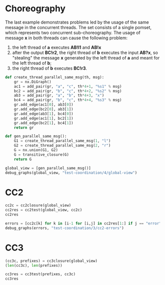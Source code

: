 # -*- org-confirm-babel-evaluate: nil; -*-

* Choreography
The last example demonstrates problems led by the usage of the same
message in the concurrent threads.
The set   consists of a single pomset, which represents two concurrent
sub-choreography.
The usage of message *x* in both threads can cause the following problem:
1) the left thread of *a* executes *AB!l1* and *AB!x*
2) after the output *BC!r2*, the right thread
   of *b* executes the input *AB?x*, so
   "stealing" the message *x* generated by the left thread of
   *a* and meant for the left thread of *b*;
3) the right thread of *b* executes *BC!r3*.

#+begin_src python :session coordination :results output drawer replace
def create_thread_parallel_same_msg(th, msg):
    gr = nx.DiGraph()
    ac1 = add_pair(gr, "a", "c", th*4+1, "%s1" % msg)
    bc2 = add_pair(gr, "b", "c", th*4+2, "%s2" % msg)
    ab3 = add_pair(gr, "a", "b", th*4+3, "x")
    bc4 = add_pair(gr, "b", "c", th*4+4, "%s3" % msg)
    gr.add_edge(ac1[0], ab3[0])
    gr.add_edge(bc2[0], ab3[1])
    gr.add_edge(ab3[1], bc4[0])
    gr.add_edge(ac1[1], bc2[1])
    gr.add_edge(bc2[1], bc4[1])
    return gr

def gen_parallel_same_msg():
    G1 = create_thread_parallel_same_msg(1, "l")
    G2 = create_thread_parallel_same_msg(2, "r")
    G = nx.union(G1, G2)
    G = transitive_closure(G)
    return G

global_view = [gen_parallel_same_msg()]
debug_graphs(global_view, "test-coordination/4/global-view")
#+end_src

#+RESULTS:
:RESULTS:
Pomset 1
[[file:test-coordination/4/global-view/graph-0.png]]
:END:



* CC2
#+begin_src python :session coordination
cc2c = cc2closure(global_view)
cc2res = cc2test(global_view, cc2c)
cc2res
#+end_src

#+RESULTS:
| Graph | Match |
|     1 | 1     |
|     2 | error |




#+begin_src python :session coordination :results output drawer replace
errors = [cc2c[k] for k in [i-1 for [i,j] in cc2res[1:] if j == "error"]]
debug_graphs(errors, "test-coordination/3/cc2-errors")
#+end_src

#+RESULTS:
:RESULTS:
Pomset 1
[[file:test-coordination/3/cc2-errors/graph-0.png]]
:END:




* CC3
#+begin_src python :session coordination :results value
(cc3c, prefixes) = cc3closure(global_view)
(len(cc3c), len(prefixes))
#+end_src

#+RESULTS:
| 570 | 361 |



#+begin_src python :session coordination :results value
cc3res = cc3test(prefixes, cc3c)
cc3res
#+end_src

#+RESULTS:
| Graph | Match |
|     1 |     1 |
|     2 |     2 |
|     3 |   198 |
|     4 |    10 |
|     5 |   308 |
|     6 |    42 |
|     7 |   164 |
|     8 |    65 |
|     9 |   358 |
|    10 |   284 |
|    11 |   331 |
|    12 |   169 |
|    13 |   247 |
|    14 |   243 |
|    15 |     6 |
|    16 |     3 |
|    17 |    83 |
|    18 |     8 |
|    19 |     7 |
|    20 |     4 |
|    21 |   224 |
|    22 |    22 |
|    23 |    55 |
|    24 |   156 |
|    25 |   320 |
|    26 |    96 |
|    27 |   296 |
|    28 |   105 |
|    29 | error |
|    30 | error |
|    31 |   359 |
|    32 |   361 |
|    33 |   334 |
|    34 | error |
|    35 | error |
|    36 |   357 |
|    37 |   354 |
|    38 |   187 |
|    39 |   305 |
|    40 |   107 |
|    41 | error |
|    42 | error |
|    43 |   295 |
|    44 |   324 |
|    45 |   121 |
|    46 | error |
|    47 | error |
|    48 |   289 |
|    49 |   165 |
|    50 |   111 |
|    51 | error |
|    52 | error |
|    53 |   137 |
|    54 |   176 |
|    55 |   127 |
|    56 |   233 |
|    57 |   303 |
|    58 |   255 |
|    59 |    79 |
|    60 |    21 |
|    61 |    14 |
|    62 |    12 |
|    63 |   191 |
|    64 |    69 |
|    65 |    43 |
|    66 |    20 |
|    67 |   200 |
|    68 |   339 |
|    69 |    86 |
|    70 |   182 |
|    71 |    49 |
|    72 |    76 |
|    73 |    40 |
|    74 |   223 |
|    75 |   298 |
|    76 |    80 |
|    77 |   265 |
|    78 |   346 |
|    79 |   117 |
|    80 |    97 |
|    81 |   159 |
|    82 |   215 |
|    83 |   133 |
|    84 |   349 |
|    85 |   158 |
|    86 |    28 |
|    87 |    15 |
|    88 |    72 |
|    89 |    91 |
|    90 | error |
|    91 | error |
|    92 | error |
|    93 |   237 |
|    94 |   253 |
|    95 | error |
|    96 |    75 |
|    97 |     5 |
|    98 |     9 |
|    99 |   307 |
|   100 |   316 |
|   101 |    44 |
|   102 | error |
|   103 | error |
|   104 | error |
|   105 |    11 |
|   106 |    16 |
|   107 | error |
|   108 |    82 |
|   109 |   203 |
|   110 |    88 |
|   111 |   227 |
|   112 | error |
|   113 | error |
|   114 |    32 |
|   115 |    85 |
|   116 |   344 |
|   117 |   160 |
|   118 |    90 |
|   119 |    46 |
|   120 |    17 |
|   121 |   222 |
|   122 | error |
|   123 | error |
|   124 |   179 |
|   125 |   263 |
|   126 |   282 |
|   127 | error |
|   128 | error |
|   129 |   327 |
|   130 |   112 |
|   131 |    58 |
|   132 |    18 |
|   133 |   348 |
|   134 | error |
|   135 | error |
|   136 |    62 |
|   137 |   210 |
|   138 |   131 |
|   139 | error |
|   140 | error |
|   141 |   146 |
|   142 |   128 |
|   143 |   202 |
|   144 |   184 |
|   145 |   148 |
|   146 | error |
|   147 | error |
|   148 |   353 |
|   149 |   242 |
|   150 |   150 |
|   151 | error |
|   152 | error |
|   153 |   172 |
|   154 |   186 |
|   155 |   197 |
|   156 |   337 |
|   157 |   254 |
|   158 | error |
|   159 | error |
|   160 |   240 |
|   161 |   261 |
|   162 |   268 |
|   163 | error |
|   164 | error |
|   165 |   274 |
|   166 |    37 |
|   167 |   205 |
|   168 | error |
|   169 | error |
|   170 |   311 |
|   171 |   313 |
|   172 |   142 |
|   173 |   149 |
|   174 |   321 |
|   175 |   225 |
|   176 |   264 |
|   177 |   258 |
|   178 | error |
|   179 | error |
|   180 |   275 |
|   181 |   266 |
|   182 | error |
|   183 | error |
|   184 |   238 |
|   185 |   277 |
|   186 |   183 |
|   187 |   103 |
|   188 | error |
|   189 | error |
|   190 |   130 |
|   191 |   151 |
|   192 |   120 |
|   193 |   323 |
|   194 | error |
|   195 | error |
|   196 |   244 |
|   197 |   280 |
|   198 | error |
|   199 | error |
|   200 |   332 |
|   201 |   271 |
|   202 | error |
|   203 | error |
|   204 |   145 |
|   205 | error |
|   206 | error |
|   207 |   144 |
|   208 |   147 |
|   209 |   195 |
|   210 | error |
|   211 | error |
|   212 | error |
|   213 |   110 |
|   214 |    29 |
|   215 |    41 |
|   216 |    19 |
|   217 |    66 |
|   218 |   213 |
|   219 | error |
|   220 | error |
|   221 | error |
|   222 |   178 |
|   223 |   245 |
|   224 | error |
|   225 |   124 |
|   226 |   343 |
|   227 |   214 |
|   228 |    67 |
|   229 |   101 |
|   230 |   196 |
|   231 | error |
|   232 | error |
|   233 | error |
|   234 |   279 |
|   235 |   340 |
|   236 | error |
|   237 |   193 |
|   238 |   239 |
|   239 |   221 |
|   240 |   106 |
|   241 |    47 |
|   242 |   208 |
|   243 | error |
|   244 | error |
|   245 | error |
|   246 |    39 |
|   247 |    63 |
|   248 | error |
|   249 |    93 |
|   250 |   290 |
|   251 |   302 |
|   252 |    77 |
|   253 |   304 |
|   254 |   170 |
|   255 | error |
|   256 | error |
|   257 | error |
|   258 |    13 |
|   259 |    25 |
|   260 | error |
|   261 |    99 |
|   262 |    94 |
|   263 |   102 |
|   264 |   123 |
|   265 | error |
|   266 | error |
|   267 | error |
|   268 | error |
|   269 | error |
|   270 | error |
|   271 |   351 |
|   272 |   257 |
|   273 |    56 |
|   274 |   201 |
|   275 | error |
|   276 | error |
|   277 |   329 |
|   278 |   180 |
|   279 | error |
|   280 | error |
|   281 |    98 |
|   282 |    95 |
|   283 |   292 |
|   284 |   135 |
|   285 | error |
|   286 | error |
|   287 | error |
|   288 | error |
|   289 |   267 |
|   290 |   252 |
|   291 |   119 |
|   292 |   235 |
|   293 |    24 |
|   294 |   293 |
|   295 | error |
|   296 | error |
|   297 |    23 |
|   298 |   297 |
|   299 |   229 |
|   300 |   231 |
|   301 |   154 |
|   302 | error |
|   303 | error |
|   304 | error |
|   305 |   209 |
|   306 |   276 |
|   307 |   270 |
|   308 |   287 |
|   309 |    31 |
|   310 |    27 |
|   311 |    26 |
|   312 |   162 |
|   313 | error |
|   314 |   157 |
|   315 | error |
|   316 |   259 |
|   317 | error |
|   318 |   260 |
|   319 | error |
|   320 |   249 |
|   321 | error |
|   322 | error |
|   323 |    34 |
|   324 | error |
|   325 |   300 |
|   326 | error |
|   327 |   326 |
|   328 |   350 |
|   329 | error |
|   330 |   173 |
|   331 | error |
|   332 |   294 |
|   333 | error |
|   334 | error |
|   335 |   360 |
|   336 |   174 |
|   337 |    45 |
|   338 |   177 |
|   339 |    30 |
|   340 |   181 |
|   341 | error |
|   342 |   285 |
|   343 | error |
|   344 |   251 |
|   345 | error |
|   346 |   175 |
|   347 | error |
|   348 |   216 |
|   349 | error |
|   350 | error |
|   351 |    35 |
|   352 | error |
|   353 |    38 |
|   354 | error |
|   355 |    50 |
|   356 |    57 |
|   357 | error |
|   358 |    59 |
|   359 | error |
|   360 |    74 |
|   361 | error |
|   362 | error |
|   363 |   335 |
|   364 |   139 |
|   365 |   171 |
|   366 |   166 |
|   367 |    84 |
|   368 |    48 |
|   369 | error |
|   370 |   104 |
|   371 | error |
|   372 |   206 |
|   373 | error |
|   374 |   114 |
|   375 | error |
|   376 |   212 |
|   377 | error |
|   378 | error |
|   379 |   232 |
|   380 | error |
|   381 |   234 |
|   382 | error |
|   383 |   219 |
|   384 |    89 |
|   385 | error |
|   386 |    64 |
|   387 | error |
|   388 |   347 |
|   389 | error |
|   390 | error |
|   391 |   262 |
|   392 |   355 |
|   393 |   207 |
|   394 |   189 |
|   395 |    53 |
|   396 |   283 |
|   397 | error |
|   398 |   241 |
|   399 | error |
|   400 |   318 |
|   401 | error |
|   402 |   272 |
|   403 | error |
|   404 |   230 |
|   405 | error |
|   406 | error |
|   407 |   226 |
|   408 | error |
|   409 |   309 |
|   410 | error |
|   411 |   333 |
|   412 |   281 |
|   413 | error |
|   414 |    81 |
|   415 | error |
|   416 |   345 |
|   417 | error |
|   418 | error |
|   419 |   322 |
|   420 |    68 |
|   421 |    54 |
|   422 |   109 |
|   423 | error |
|   424 |   161 |
|   425 | error |
|   426 |   190 |
|   427 | error |
|   428 |   325 |
|   429 | error |
|   430 |   125 |
|   431 | error |
|   432 | error |
|   433 |   163 |
|   434 | error |
|   435 |    61 |
|   436 | error |
|   437 |    51 |
|   438 |   204 |
|   439 | error |
|   440 | error |
|   441 |    52 |
|   442 |   269 |
|   443 | error |
|   444 | error |
|   445 |   286 |
|   446 |   246 |
|   447 | error |
|   448 | error |
|   449 |   217 |
|   450 |   141 |
|   451 |   155 |
|   452 |    36 |
|   453 | error |
|   454 |    60 |
|   455 | error |
|   456 |   100 |
|   457 | error |
|   458 |   122 |
|   459 | error |
|   460 |   328 |
|   461 | error |
|   462 | error |
|   463 |   256 |
|   464 | error |
|   465 |   236 |
|   466 |   194 |
|   467 | error |
|   468 |    73 |
|   469 | error |
|   470 |   113 |
|   471 | error |
|   472 |   273 |
|   473 | error |
|   474 | error |
|   475 |   288 |
|   476 |   342 |
|   477 | error |
|   478 | error |
|   479 |   228 |
|   480 |   330 |
|   481 |   301 |
|   482 |    92 |
|   483 | error |
|   484 |   118 |
|   485 | error |
|   486 |   310 |
|   487 | error |
|   488 |   291 |
|   489 | error |
|   490 |   306 |
|   491 | error |
|   492 | error |
|   493 |   314 |
|   494 | error |
|   495 |   317 |
|   496 | error |
|   497 |    70 |
|   498 |   312 |
|   499 | error |
|   500 | error |
|   501 |    71 |
|   502 |   116 |
|   503 | error |
|   504 |   129 |
|   505 | error |
|   506 |   126 |
|   507 | error |
|   508 |   115 |
|   509 | error |
|   510 |   136 |
|   511 |   153 |
|   512 |    33 |
|   513 | error |
|   514 |   192 |
|   515 | error |
|   516 |   341 |
|   517 | error |
|   518 |   319 |
|   519 | error |
|   520 |    87 |
|   521 | error |
|   522 | error |
|   523 |   168 |
|   524 | error |
|   525 |   199 |
|   526 |   218 |
|   527 | error |
|   528 |    78 |
|   529 | error |
|   530 |   108 |
|   531 | error |
|   532 |   220 |
|   533 |   211 |
|   534 | error |
|   535 |   338 |
|   536 | error |
|   537 |   299 |
|   538 | error |
|   539 |   140 |
|   540 | error |
|   541 |   250 |
|   542 | error |
|   543 | error |
|   544 |   356 |
|   545 | error |
|   546 |   152 |
|   547 |   336 |
|   548 | error |
|   549 |   167 |
|   550 | error |
|   551 | error |
|   552 |   248 |
|   553 |   315 |
|   554 | error |
|   555 |   132 |
|   556 | error |
|   557 |   134 |
|   558 | error |
|   559 |   143 |
|   560 | error |
|   561 |   138 |
|   562 | error |
|   563 |   278 |
|   564 | error |
|   565 |   352 |
|   566 | error |
|   567 |   188 |
|   568 | error |
|   569 |   185 |
|   570 | error |



